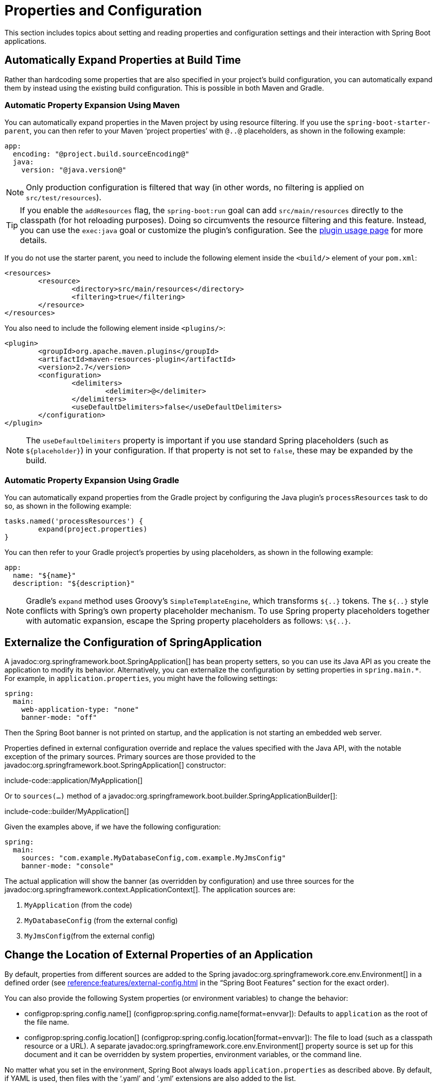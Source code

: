 [[howto.properties-and-configuration]]
= Properties and Configuration

This section includes topics about setting and reading properties and configuration settings and their interaction with Spring Boot applications.



[[howto.properties-and-configuration.expand-properties]]
== Automatically Expand Properties at Build Time

Rather than hardcoding some properties that are also specified in your project's build configuration, you can automatically expand them by instead using the existing build configuration.
This is possible in both Maven and Gradle.



[[howto.properties-and-configuration.expand-properties.maven]]
=== Automatic Property Expansion Using Maven

You can automatically expand properties in the Maven project by using resource filtering.
If you use the `spring-boot-starter-parent`, you can then refer to your Maven '`project properties`' with `@..@` placeholders, as shown in the following example:

[configprops%novalidate,yaml]
----
app:
  encoding: "@project.build.sourceEncoding@"
  java:
    version: "@java.version@"
----

NOTE: Only production configuration is filtered that way (in other words, no filtering is applied on `src/test/resources`).

TIP: If you enable the `addResources` flag, the `spring-boot:run` goal can add `src/main/resources` directly to the classpath (for hot reloading purposes).
Doing so circumvents the resource filtering and this feature.
Instead, you can use the `exec:java` goal or customize the plugin's configuration.
See the xref:maven-plugin:using.adoc[plugin usage page] for more details.

If you do not use the starter parent, you need to include the following  element inside the `<build/>` element of your `pom.xml`:

[source,xml]
----
<resources>
	<resource>
		<directory>src/main/resources</directory>
		<filtering>true</filtering>
	</resource>
</resources>
----

You also need to include the following element inside `<plugins/>`:

[source,xml]
----
<plugin>
	<groupId>org.apache.maven.plugins</groupId>
	<artifactId>maven-resources-plugin</artifactId>
	<version>2.7</version>
	<configuration>
		<delimiters>
			<delimiter>@</delimiter>
		</delimiters>
		<useDefaultDelimiters>false</useDefaultDelimiters>
	</configuration>
</plugin>
----

NOTE: The `useDefaultDelimiters` property is important if you use standard Spring placeholders (such as `$\{placeholder}`) in your configuration.
If that property is not set to `false`, these may be expanded by the build.



[[howto.properties-and-configuration.expand-properties.gradle]]
=== Automatic Property Expansion Using Gradle

You can automatically expand properties from the Gradle project by configuring the Java plugin's `processResources` task to do so, as shown in the following example:

[source,gradle]
----
tasks.named('processResources') {
	expand(project.properties)
}
----

You can then refer to your Gradle project's properties by using placeholders, as shown in the following example:

[configprops%novalidate,yaml]
----
app:
  name: "${name}"
  description: "${description}"
----

NOTE: Gradle's `expand` method uses Groovy's `SimpleTemplateEngine`, which transforms `${..}` tokens.
The `${..}` style conflicts with Spring's own property placeholder mechanism.
To use Spring property placeholders together with automatic expansion, escape the Spring property placeholders as follows: `\${..}`.



[[howto.properties-and-configuration.externalize-configuration]]
== Externalize the Configuration of SpringApplication

A javadoc:org.springframework.boot.SpringApplication[] has bean property setters, so you can use its Java API as you create the application to modify its behavior.
Alternatively, you can externalize the configuration by setting properties in `+spring.main.*+`.
For example, in `application.properties`, you might have the following settings:

[configprops,yaml]
----
spring:
  main:
    web-application-type: "none"
    banner-mode: "off"
----

Then the Spring Boot banner is not printed on startup, and the application is not starting an embedded web server.

Properties defined in external configuration override and replace the values specified with the Java API, with the notable exception of the primary sources.
Primary sources are those provided to the javadoc:org.springframework.boot.SpringApplication[] constructor:

include-code::application/MyApplication[]

Or to `sources(...)` method of a javadoc:org.springframework.boot.builder.SpringApplicationBuilder[]:

include-code::builder/MyApplication[]

Given the examples above, if we have the following configuration:

[configprops,yaml]
----
spring:
  main:
    sources: "com.example.MyDatabaseConfig,com.example.MyJmsConfig"
    banner-mode: "console"
----

The actual application will show the banner (as overridden by configuration) and use three sources for the javadoc:org.springframework.context.ApplicationContext[].
The application sources are:

. `MyApplication` (from the code)
. `MyDatabaseConfig` (from the external config)
. `MyJmsConfig`(from the external config)



[[howto.properties-and-configuration.external-properties-location]]
== Change the Location of External Properties of an Application

By default, properties from different sources are added to the Spring javadoc:org.springframework.core.env.Environment[] in a defined order (see xref:reference:features/external-config.adoc[] in the "`Spring Boot Features`" section for the exact order).

You can also provide the following System properties (or environment variables) to change the behavior:

* configprop:spring.config.name[] (configprop:spring.config.name[format=envvar]): Defaults to `application` as the root of the file name.
* configprop:spring.config.location[] (configprop:spring.config.location[format=envvar]): The file to load (such as a classpath resource or a URL).
  A separate javadoc:org.springframework.core.env.Environment[] property source is set up for this document and it can be overridden by system properties, environment variables, or the command line.

No matter what you set in the environment, Spring Boot always loads `application.properties` as described above.
By default, if YAML is used, then files with the '`.yaml`' and '`.yml`' extensions are also added to the list.

TIP: If you want more detail information about the files that are being loaded you can xref:reference:features/logging.adoc#features.logging.log-levels[set the logging level] of `org.springframework.boot.context.config` to `trace`.



[[howto.properties-and-configuration.short-command-line-arguments]]
== Use '`Short`' Command Line Arguments

Some people like to use (for example) `--port=9000` instead of `--server.port=9000` to set configuration properties on the command line.
You can enable this behavior by using placeholders in `application.properties`, as shown in the following example:

[configprops,yaml]
----
server:
  port: "${port:8080}"
----

TIP: If you inherit from the `spring-boot-starter-parent` POM, the default filter token of the `maven-resources-plugins` has been changed from `+${*}+` to `@` (that is, `@maven.token@` instead of `${maven.token}`) to prevent conflicts with Spring-style placeholders.
If you have enabled Maven filtering for the `application.properties` directly, you may want to also change the default filter token to use https://maven.apache.org/plugins/maven-resources-plugin/resources-mojo.html#delimiters[other delimiters].

NOTE: In this specific case, the port binding works in a PaaS environment such as Heroku or Cloud Foundry.
On those two platforms, the `PORT` environment variable is set automatically and Spring can bind to capitalized synonyms for javadoc:org.springframework.core.env.Environment[] properties.



[[howto.properties-and-configuration.yaml]]
== Use YAML for External Properties

YAML is a superset of JSON and, as such, is a convenient syntax for storing external properties in a hierarchical format, as shown in the following example:

[source,yaml]
----
spring:
  application:
    name: "cruncher"
  datasource:
    driver-class-name: "com.mysql.jdbc.Driver"
    url: "jdbc:mysql://localhost/test"
server:
  port: 9000
----

Create a file called `application.yaml` and put it in the root of your classpath.
Then add `snakeyaml` to your dependencies (Maven coordinates `org.yaml:snakeyaml`, already included if you use the `spring-boot-starter`).
A YAML file is parsed to a Java `Map<String,Object>` (like a JSON object), and Spring Boot flattens the map so that it is one level deep and has period-separated keys, as many people are used to with javadoc:java.util.Properties[] files in Java.

The preceding example YAML corresponds to the following `application.properties` file:

[source,properties,subs="verbatim",configprops]
----
spring.application.name=cruncher
spring.datasource.driver-class-name=com.mysql.jdbc.Driver
spring.datasource.url=jdbc:mysql://localhost/test
server.port=9000
----

See xref:reference:features/external-config.adoc#features.external-config.yaml[] in the "`Spring Boot Features`" section for more information about YAML.



[[howto.properties-and-configuration.set-active-spring-profiles]]
== Set the Active Spring Profiles

The Spring javadoc:org.springframework.core.env.Environment[] has an API for this, but you would normally set a System property (configprop:spring.profiles.active[]) or an OS environment variable (configprop:spring.profiles.active[format=envvar]).
Also, you can launch your application with a `-D` argument (remember to put it before the main class or jar archive), as follows:

[source,shell]
----
$ java -jar -Dspring.profiles.active=production demo-0.0.1-SNAPSHOT.jar
----

In Spring Boot, you can also set the active profile in `application.properties`, as shown in the following example:

[configprops,yaml]
----
spring:
  profiles:
    active: "production"
----

A value set this way is replaced by the System property or environment variable setting but not by the `SpringApplicationBuilder.profiles()` method.
Thus, the latter Java API can be used to augment the profiles without changing the defaults.

See xref:reference:features/profiles.adoc[] in the "`Spring Boot Features`" section for more information.



[[howto.properties-and-configuration.set-default-spring-profile-name]]
== Set the Default Profile Name

The default profile is a profile that is enabled if no profile is active.
By default, the name of the default profile is `default`, but it could be changed using a System property (configprop:spring.profiles.default[]) or an OS environment variable (configprop:spring.profiles.default[format=envvar]).

In Spring Boot, you can also set the default profile name in `application.properties`, as shown in the following example:

[configprops,yaml]
----
spring:
  profiles:
    default: "dev"
----

See xref:reference:features/profiles.adoc[] in the "`Spring Boot Features`" section for more information.



[[howto.properties-and-configuration.change-configuration-depending-on-the-environment]]
== Change Configuration Depending on the Environment

Spring Boot supports multi-document YAML and Properties files (see xref:reference:features/external-config.adoc#features.external-config.files.multi-document[] for details) which can be activated conditionally based on the active profiles.

If a document contains a `spring.config.activate.on-profile` key, then the profiles value (a comma-separated list of profiles or a profile expression) is fed into the Spring `Environment.acceptsProfiles()` method.
If the profile expression matches, then that document is included in the final merge (otherwise, it is not), as shown in the following example:

[configprops,yaml]
----
server:
  port: 9000
---
spring:
  config:
    activate:
      on-profile: "development"
server:
  port: 9001
---
spring:
  config:
    activate:
      on-profile: "production"
server:
  port: 0
----

In the preceding example, the default port is 9000.
However, if the Spring profile called '`development`' is active, then the port is 9001.
If '`production`' is active, then the port is 0.

NOTE: The documents are merged in the order in which they are encountered.
Later values override earlier values.



[[howto.properties-and-configuration.discover-build-in-options-for-external-properties]]
== Discover Built-in Options for External Properties

Spring Boot binds external properties from `application.properties` (or YAML files and other places) into an application at runtime.
There is not (and technically cannot be) an exhaustive list of all supported properties in a single location, because contributions can come from additional jar files on your classpath.

A running application with the Actuator features has a `configprops` endpoint that shows all the bound and bindable properties available through javadoc:org.springframework.boot.context.properties.ConfigurationProperties[format=annotation].

The appendix includes an xref:appendix:application-properties/index.adoc[`application.properties`] example with a list of the most common properties supported by Spring Boot.
The definitive list comes from searching the source code for javadoc:org.springframework.boot.context.properties.ConfigurationProperties[format=annotation] and javadoc:org.springframework.beans.factory.annotation.Value[format=annotation] annotations as well as the occasional use of javadoc:org.springframework.boot.context.properties.bind.Binder[].
For more about the exact ordering of loading properties, see xref:reference:features/external-config.adoc[].
